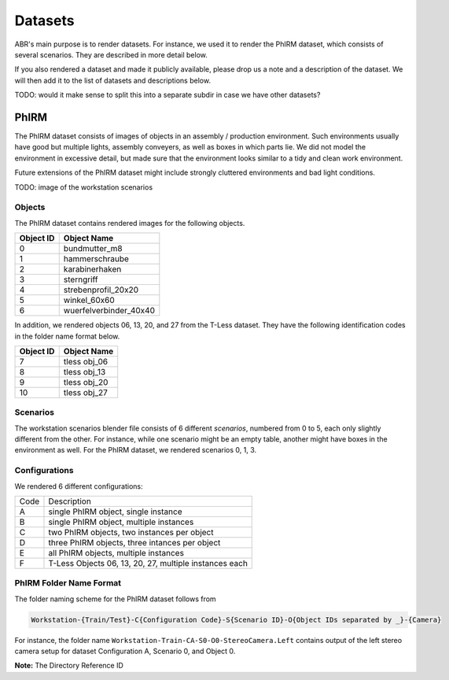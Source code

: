 Datasets
========

ABR's main purpose is to render datasets. For instance, we used it to render the
PhIRM dataset, which consists of several scenarios. They are described in more
detail below.

If you also rendered a dataset and made it publicly available, please drop us a
note and a description of the dataset. We will then add it to the list of
datasets and descriptions below.

TODO: would it make sense to split this into a separate subdir in case we have other datasets?

PhIRM
-----

The PhIRM dataset consists of images of objects in an assembly / production
environment. Such environments usually have good but multiple lights, assembly
conveyers, as well as boxes in which parts lie. We did not model the environment
in excessive detail, but made sure that the environment looks similar to a tidy
and clean work environment.

Future extensions of the PhIRM dataset might include strongly cluttered
environments and bad light conditions.

TODO: image of the workstation scenarios

Objects
~~~~~~~

The PhIRM dataset contains rendered images for the following objects.

+-----------+------------------------+
| Object ID | Object Name            |
+===========+========================+
| 0         | bundmutter_m8          |
+-----------+------------------------+
| 1         | hammerschraube         |
+-----------+------------------------+
| 2         | karabinerhaken         |
+-----------+------------------------+
| 3         |  sterngriff            |
+-----------+------------------------+
| 4         | strebenprofil_20x20    |
+-----------+------------------------+
| 5         | winkel_60x60           |
+-----------+------------------------+
| 6         | wuerfelverbinder_40x40 |
+-----------+------------------------+

In addition, we rendered objects 06, 13, 20, and 27 from the T-Less dataset.
They have the following identification codes in the folder name format below.

+-----------+--------------+
| Object ID | Object Name  |
+===========+==============+
| 7         | tless obj_06 |
+-----------+--------------+
| 8         | tless obj_13 |
+-----------+--------------+
| 9         | tless obj_20 |
+-----------+--------------+
| 10        | tless obj_27 |
+-----------+--------------+


Scenarios
~~~~~~~~~

The workstation scenarios blender file consists of 6 different `scenarios`,
numbered from 0 to 5, each only slightly different from the other. For instance,
while one scenario might be an empty table, another might have boxes in the
environment as well. For the PhIRM dataset, we rendered scenarios 0, 1, 3.


Configurations
~~~~~~~~~~~~~~

We rendered 6 different configurations:

+------+--------------------------------------------------------+
| Code | Description                                            |
+------+--------------------------------------------------------+
| A    | single PhIRM object, single instance                   |
+------+--------------------------------------------------------+
| B    | single PhIRM object, multiple instances                |
+------+--------------------------------------------------------+
| C    | two PhIRM objects, two instances per object            |
+------+--------------------------------------------------------+
| D    | three PhIRM objects, three intances per object         |
+------+--------------------------------------------------------+
| E    | all PhIRM objects, multiple instances                  |
+------+--------------------------------------------------------+
| F    | T-Less Objects 06, 13, 20, 27, multiple instances each |
+------+--------------------------------------------------------+


PhIRM Folder Name Format
~~~~~~~~~~~~~~~~~~~~~~~~

The folder naming scheme for the PhIRM dataset follows from

.. code-block::

   Workstation-{Train/Test}-C{Configuration Code}-S{Scenario ID}-O{Object IDs separated by _}-{Camera}

For instance, the folder name ``Workstation-Train-CA-S0-O0-StereoCamera.Left``
contains output of the left stereo camera setup for dataset Configuration A,
Scenario 0, and Object 0.



**Note:** The Directory Reference ID

